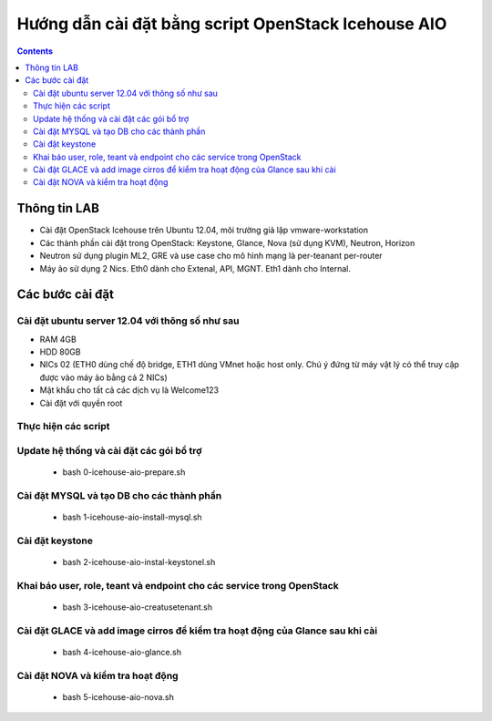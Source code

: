 ================================
Hướng dẫn cài đặt bằng script OpenStack Icehouse AIO
================================

.. contents::


Thông tin LAB
============
- Cài đặt OpenStack Icehouse trên Ubuntu 12.04, môi trường giả lập vmware-workstation
- Các thành phần cài đặt trong OpenStack: Keystone, Glance, Nova (sử dụng KVM), Neutron, Horizon
- Neutron sử dụng plugin ML2, GRE và use case cho mô hình mạng là per-teanant per-router
- Máy ảo sử dụng 2 Nics. Eth0 dành cho Extenal, API, MGNT. Eth1 dành cho Internal.


Các bước cài đặt
============

Cài đặt ubuntu server 12.04 với thông số như sau
----------

- RAM 4GB
- HDD 80GB
- NICs 02 (ETH0 dùng chế độ bridge, ETH1 dùng VMnet hoặc host only. Chú ý đứng từ máy vật lý có thể truy cập được vào máy ảo bằng cả 2 NICs)
- Mật khẩu cho tất cả các dịch vụ là Welcome123
- Cài đặt với quyền root 


Thực hiện các script
----------

Update hệ thống và cài đặt các gói bổ trợ
----
  + bash 0-icehouse-aio-prepare.sh

Cài đặt MYSQL và tạo DB cho các thành phần
----
  + bash 1-icehouse-aio-install-mysql.sh

Cài đặt keystone 
----
  + bash 2-icehouse-aio-instal-keystonel.sh

Khai báo user, role, teant và endpoint cho các service trong OpenStack
----
  + bash 3-icehouse-aio-creatusetenant.sh

Cài đặt GLACE và add image cirros để kiểm tra hoạt động của Glance sau khi cài
----
  + bash 4-icehouse-aio-glance.sh

Cài đặt NOVA và kiểm tra hoạt động
----
  + bash 5-icehouse-aio-nova.sh
